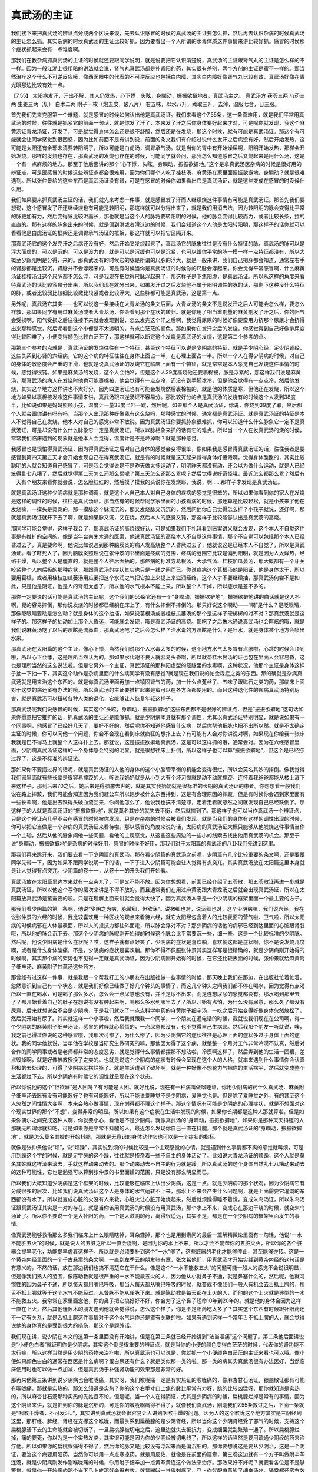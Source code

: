 真武汤的主证
================

我们接下来把真武汤的辨证点分成两个区块来谈，先去认识感冒的时侯的真武汤的主证要怎么抓，然后再去认识杂病的时候真武汤的主证怎么抓。其实杂病的时侯真武汤的主证比较好抓，因为要看出一个人所谓的水毒体质这件事情来讲比较好抓。感冒的时侯那个症状抓起来会有一点难度啊。
 
那我们在教杂病抓真武汤的主证的时侯就还要跟同学说明，就是说要把它认识清楚说，真武汤的主证跟肾气丸的主证是怎么样的不一样。因为一般江湖上很粗略的讲法就会说，肾气丸真武汤都是补肾阳的药，其实很有差别，两个方剂的主证是蛮不一样的。那当然治疗这个什么不可逆反应哦，像西医眼中的代表的不可逆反应也包括白内障，其实白内障好像肾气丸比较有效，真武汤好像在青光眼那边比较有效一点。
 
【7.55】 太阳病发汗，汗出不解，其人仍发热，心下悸，头眩，身瞤动，振振欲擗地者，真武汤主之。
真武汤方
茯苓三两  芍药三两  生姜三两（切）  白术二两  附子一枚（炮去皮，破八片）
右五味，以水八升，煮取三升，去滓，温服七合，日三服。
 
首先我们先来克服第一个难题，就是感冒的时候如何认出他是真武汤证。我们来看这个7.55条，这一条真难用，就是我们平常用真武汤的时候，往往就是抓紧它的前面一句话，就是你发了汗了，本来发了汗之后你身体要好起来才对，可是呢你就发现，我这个麻黄汤证青龙汤证，汗发了，可是就觉得身体怎么还是很不舒服，然后还是在发烧，那这个时候，就有可能是真武汤证。那这个有可能就会让同学感觉到很困惑，因为比如前面不是有讲到说，前面的条文我们有介绍过说什么发汗之后病没有好，然后开始发热，这可能是太阳还有余邪未清要转阳明了，所以可能是白虎汤，调胃承气汤。就是当你的胃中有开始燥屎啊，阳明开始发热，那样会开始发烧。那样的发烧也存在，那真武汤的发烧也存在的时候，可能同学就会问，那我怎么知道感冒之后又烧起来是用什么汤，这是一个有一点麻烦的地方。那至于他后面讲的那个“心下悸，头眩，身瞤动，振振欲擗地。”这个是拿真武汤医杂病的时候是很好用的辨证点，可是医感冒的时候这些辨证点都会很难用，因为你们哪个人吃了桂枝汤、麻黄汤在家里面振振欲擗地，身瞤动？就是很难遇到。所以张仲景给的这些东西是真武汤证没有错，可是在感冒的时候你如果看出它是真武汤证，就是这些变成在感冒的时没候什么用。
 
我们如果要来抓真武汤主证的话，我们就先来考虑一件事，就是感冒发了汗而人继续烧这件事情有可能是真武汤证。那首先我们要想说，这个感冒发了汗还继续烧也有可能是转阳明，那这样就可以分得出来了，就是我们用消去法，因为转阳明的脉会变得比平常的脉更加有力，然后变得脉比较洪而长，那也就是当这个人的脉将要转阳明的时候，他的脉会变得比较而力，或者比较长条，拉的直直的。那有这样的脉象出来的时候，就是偏到洪或者滑这边的时候，我们会知道这个人他是太阳转阳明，那这样子的话你就可以看看他是白虎汤证的框架还是调胃承气汤证的框架，那这样就可以把它区隔开来。
 
那真武汤它的这个发完汗之后病还没有好，然后开始又发烧起来了，真武汤它的脉象往往是没有什么特征的脉，真武汤的脉可以是浮大而虚的，可以是沉的，可以是没力的，就是可以是沉缓也可以是沉紧，也可以跟你平常的脉一模一样一点特征都没有，所以大概至少跟阳明是分得开来的。那真武汤有的时候它的脉是所谓的尺脉的浮大，就是一般来讲，我们自己把脉都会知道，通常左右手的肾脉都是比较沉，肾脉并不会浮起来的，可是有时候当你是真武汤证的时候你的尺脉会浮起来。你会觉得平常感冒啊，什么麻黄汤证桂枝汤证这个尺脉都不怎么浮，可是我现在把觉得尺脉浮起来了，那这样子是下焦阳虚，是真武汤证。所以从这样的角度来看待真武汤的话比较容易分出来，所以我们现在就分出来，如果发汗过之后发烧他不属于阳明调性的脉的话，那剩下这种没什么特征的脉，或者比较弱比较细比较微比较紧或者比较浮大，这些脉都可能是真武汤，这是第一点。
 
另外呢，真武汤它其实——也可以说这一条接续在大青龙汤的条文后面，大青龙汤的条文不是说发汗之后人可能会怎么样，要怎么样救，那如果同学有用过麻黄汤或者大青龙汤，你会看到那个症状的转归。就是你用了相当重剂量的麻黄剂发了汗之后，你的阳气会受损啊，阳气受损之后往往接下来就会发现到说，怎么发完这个汗之后啊，我觉得尿尿的时候好像要蛮用力挤那个尿尿才会挤得出来那种感觉，然后呢看到这个小便是不太透明的，有点白茫茫的颜色。那如果你在发汗之后的发烧，你感觉得到自己好像排尿变得比较困难了，小便变得颜色比较白茫茫了，那这样就可以断定这个发烧是真武汤的发烧，这是第二个参考的点。
 
那第三个参考的点就是，真武汤证的发烧往往有一个特征，甚至这个特征可以说是少阴病的特征，就是手少阴心经，足少阴肾经，这些关系到心肾的六经病，它的这个病的特征往往在身体上面占一半，在心理上面占一半。所以一个人在得少阴病的时候，对自己的身体的敏感度会严重的下滑，也就是说真武汤证的发烧它在临床上面有一个特征，就是常常是本人感觉自己发烧这件事情的时候，感觉得很钝。如果是麻黄汤的发烧，这个人会怕冷，但是这个人39度高烧他还要裹棉被，脉是浮紧的，那这样我们说是麻黄汤，那真武汤的病人在发烧时他也可能裹棉被，他会觉得有一点点冷，还没有到手脚冰冷，但是他会觉得有一点点冷，然后他发烧，其实这个地方这样讲也不太好分，因为四逆汤证也有可能会发烧然后裹棉被的，就是他的体质是寒，但他还在发烧，所以这个地方如果以裹棉被发冷这件事情来讲，真武汤跟四逆汤证不容易分。那比较好分的点是真武汤的发烧有的时候这个人发到38度半，比如说如果是妈妈照顾小孩，温度计一量38度半吓一跳，然后呢，如果那个人是真武汤证，你说，你烧到39度了耶，然后那个人就会跟你讲有吗有吗，当那个人出现那种好像我有这么烧吗，那种感觉的时候，通常都是真武汤证。就是真武汤证的特征是本人不觉得自己在发烧，他本人对自己的感觉非常不敏锐。因为真武汤证你要抓脉象很难抓，你可以知道什么什么脉象它一定不是真武汤证，可是却没有什么什么脉象它一定是真武汤证，所以以脉相象来抓的话有它的难点。所以当一个人在发真武汤的烧的时侯，常常我们临床遇到的现象就是他本人会觉得，温度计是不是坏掉啊？就是那种感觉。
 
我感冒也是很怕得真武汤证，因为得真武汤证之后对自己身体的感觉会变得很笨，像如果我是感冒得真武汤证的话，往往我者是要感冒到第四天第五天才会开始发现自己在得真武汤证。就是有的时候就是这天起来觉得身体好疲倦啊，觉得身体酸酸的，其实比较聪明的人就会知道自己感冒了，可是我会觉得说是不是昨天做太多运动了，明明昨天都没有动，还会以为做什么运动，就是人已经笨得乱七八糟了，然后就觉得第二天怎么还那么累呢？第三天怎么还那么累呢？然后觉得说好奇怪哦，最近怎么都那么累？然后有一天有个朋友来看你就会说，怎么脸红红的，然后摸了摸我的头说你在发烧耶，我说，啊……那样子才发现是真武汤证。
 
就是真武汤证这种少阴病就是那种调调，就是这个人自己本人对自己身体的疾病的感觉是很笨的，所以如果你看到你的家人在发烧是这样的调性的时候，往往是真武汤证。那当然有的时候帮同学家里面的小孩看病的时候，那还算是比较轻松，就是小孩来了他在发烧嘛，一摸头是烫烫的，那一摸脉这个脉沉沉的，那又发烧脉又沉沉的，然后问他你自己觉得怎么样？小孩子就说，还好啊，那就是真武汤证就开下去了啊，就是如果脉又沉，又在烧，然后本人的感觉又钝，那这样子比较能够认出是真武汤的高烧。
 
那同学可能会觉得，这样子我会了，那真武汤证的高烧很好认，可是如果我们下礼拜看到医案讲义就会发现，这个本人不自觉这件事是有推扩的空间的。像是当年台南朱木通的医案，他说真武汤证的高烧本人不自觉这件事情，那个不自觉可以包括那个本人已经昏过去了，真是要命啊，他说比如说遇到那种脑膜炎的病人发高烧整个人昏厥过去了，他就说这是已经本人不自觉了，所以是真武汤证。看了吓死人了，因为脑膜炎照理说在张仲景的书里面是痉病的范围，痉病的范围它比较是偏到阳明，就是因为人太燥热，经络干燥，所以整个人是僵直的，就是整个人往后面抽的。那痉病的标准方葛根汤、大承气汤、桂枝加瓜蒌汤，那大概都有一个牙关咬紧整个人向后扳的那种症状，那跟真武汤的症状其实也只是一线之间而已。你说痉病这个葛根汤他是阳证，他是身体太干，所以要用葛根，或者用桂枝加瓜蒌汤用瓜蒌把这个水润之气把它拉上来提上来滋润经络，这个人才不要继续抽，那真武汤何尝不是如此，只是他是阴证，他是人的肾阳太虚了，所以他的水气根本不能上来，所以整个人干掉，所以症状是差不多的。
 
那你一定要说的话可能是真武汤的主证呢，这个我们的55条它还有一个“身瞤动，振振欲擗地”，振振欲擗地讲的白话就是这人抖啊，晃的容易摔倒，那你说发烧的时候都已经躺在床上了，有什么摔倒不摔倒的。那只好说这个瞤动——“瞤”是什么？是眨眼晴，那像眨眼晴要动是怎么动？就是身体的这个抽搐，如果说葛根汤或者桂枝瓜蒌汤的那个是这样子硬梆梆的对不对？那真武汤就是这样子的。那这样子的抽动加上那个人昏迷，可能就会发现，哦是真武汤证的高烧。那吃了之后朱木通说真武汤也会瞑眩的哦，就是我们说麻黄汤吃了以后的瞑眩是流鼻血，那真武汤吃了之后会怎么样？治水毒的方瞑眩是什么？是吐水，就是身体某个地方会喷出水来。
 
那真武汤在太阳篇的这个主证，像心下悸，当然我们说那个人水毒太多的时候，这个地方水气太多胃有点胀啦，心跳的时候会顶到啦，所以心下会悸，这是理所当然认为的。那如果水代谢不良人就容易头昏啊，所以就苓桂术甘汤的证也包在里面人会容易昏，这也是理所当然的这么说法啦。但是它另外一个主证，真武汤证的那种阳虚型的经脉里的水毒啊，这种状况，他那个主证是身体这样子抽一下抽一下，其实这个动作是杂病里面的什么病同学有没有感觉?就是现在我们说的帕金森症之类的东西。那的确就是杂病真武汤就是用来治这个东西的。就是你真武汤里面再加一点镇固肾气的药，加一什么点菟丝子、五味子跟磁石之类的药，那临床上面对于这类的病还蛮有办法的哦。所以真武汤的主证要推扩起来是蛮可以在各方面都使用的。而且这种退化性的疾病真武汤特别厉害，就是真武汤可以扭转各种人类的退化，它能够让人恢复年轻这样子。
 
那真武汤呢我们说感冒的时候，其实这个“头眩，身瞤动，振振欲擗地”这些东西都不是很好的辨证点，但是“振振欲擗地”这句话如果你愿意把它推扩的话，抓真武汤的主证还是能够抓。就是少阴病本身就有那个调性，尤其以真武汤证特别明显，就是说如果有一个同事啊，他感冒了已经好几天了，要好不好的，然后呢你不知道他感冒什么病，然后你帮他把脉也把不出所以然。就是不太确定主证的时候，你可以问他一个问题，你会不会现在看到床就疯狂的想扑上去？有可能有人会对你讲说对啊，如果现在你给我一张床我就是巴不得马上就整个人这样扑上去。那就说，这是振振欲擗地真武汤，这是可以这样抓的哦，通常会对。因为在六经感冒里面，少阴病真武汤证这样的一个身体感会特别的明显，就是很想往床上扑倒，所以这样子也可以算“振振欲擗地”，但这个是已经捞过界了，这是不标准的辨证法。
 
那如果你不要捞过界的话呢，就是真武汤证的人他的身体的这个小脑管平衡的机能会变得很烂，所以会莫名其妙的摔倒。像我觉得我们家里面就有些长辈是很容易摔跤的人，听说我奶奶就是从小到大有个坏习惯就是动不动就摔跤，连怀着我爸爸都能从楼上滚下来这样子，那到后来70之后，她后来是得脑瘤去世的，就是其实我奶奶就是很标准的长期的真武汤证的患者。你想想看一般我们说在路上摔跤，我们可能会知道因为我们赶公车所以跑步被什么东西拌到，这是有合理原因的摔跤，但是有时候你会遇到家里面有一些长辈啊，他是出去跌得头破血流回来，你问他怎么了，他说我也搞不清楚耶，走着走着就忽然之间就发现自己已经跌倒了。那这样子的人就是真武汤证的“振振欲擗地”，就是莫名其妙的就失去平衡，然后就摔到了。那这样子也可以当作真武汤一个辨证点，只是这个辨证点几乎不会在感冒的时候被你发现，只是在杂病的时候会被我们发现。就是当我们的身体有这样的调性出现的时候，你可以把它当做是一个杂病的真武汤证来看待啦。那以感冒的角度来说的话，太阳病的真武汤证大概只能够从他发烧这件事情当作一个主轴，然后从他的脉象问他一些问题，看他的主观感觉，从这些这些周边的一些小的线索去找出他用真武汤的机会。那至于说“身瞤动，振振欲擗地”是杂病的时侯好用，感冒的时侯不好用，那我们对于太阳篇的真武汤的八卦我们先讲到这里。
 
那我们再来跳开来，我们要去看一下少阴篇的真武汤。那在看少阴篇的真武汤之前呢，少阴篇有几个比较重要的条文啊，还是要跟同学先带一下，因为如果不跟同学说明一下的话，一下子进入少阴篇可能会让人觉得有点突兀。其实真武汤放在太阳篇这里本身就是让人觉得有点突兀。少阴篇的卷十一，从卷十一的开头我们开始看。
 
真武汤放在太阳篇里边本来就有一点突兀了，可是又不能不放。因为你想想看，前面已经介绍了五苓散，那五苓散证再进一步就是真武汤证，所以以他这个写作的层次来讲是不得不放的。而且通常我们在用过麻黄汤跟大青龙汤之后就会出现真武汤证，所以在太阳篇放真武汤是蛮需要的啦。只是在理解上面来讲就会觉得太快了，因为真武汤本来是一个少阴病的框架里面一个最主要的方子。
 
那我们看少阴篇的第一条啊，他说“少阴之为病，脉微细，但欲寐”。说微细也对，说沉细也对，这个少阴病嘛，我们说六经，我在说张仲景的六经的时候，我比较喜欢用一种区块的观点来看待六经，就它太阳经包含着人的比较表面的营气啦、卫气啦，所以太阳病的时侯病邪在人体最表面，所以人的抵抗力都往外面走，所以脉会浮对不对？那少阴病的话他的病邪已经到达里面的心脏跟肾脏哦，所以他的脉会沉下去。那这个少阴病的脉呢刚开始得的时候这个脉会比平常要沉一些，细一些，这是一个比较标准的少阴脉。然后呢，他说少阴病是什么症状呢？哎，这样子就有点好笑了，少阴病的症状是喜欢躺，喜欢躺这都是症状啊，你不是说发烧几度啊，或者是什么身体酸痛，不是，少阴病的症状是喜欢躺。那你不得不佩服张仲景其实这样写是很精确的，就是少阴病刚开始得的时候啊，其实那个病的架势也不见得一定就是真武汤证，因为少阴病刚开始得的时候，在它还比较表面的时候，张仲景就给麻黄附子细辛汤、麻黄附子甘草汤这些药方。
 
那曾经有过这样一件事，就是我跟一个帮我打工的小朋友在出版社做一些事情的时候，那天晚上我们在那边，在出版社忙着忙着，忽然意识到自己有一个状态，就是我们好像已经做了好几个钟头的事情了，而这几个钟头之间我们都不停在喝水，因为觉得有点渴所以一直在喝水，可是喝了那么多水，怎么会一点尿意也没有，并不是尿不出来，而是连想尿尿的感觉都没有。那水喝到那里去了？都开始看着自己的肚子在想说有没有肿起来啊，喝那么多水到哪里去了？所以开始有点怕，为什么没有尿意，那么久了都没有尿意，后来就想说会不会是少阴病，于是我们就吃了一点点科学中药的麻黄附子细辛汤，一吃之后开始变得好像身体忽然放松了，然后就开始有尿了。其实就这样一个小事啦，然后我就跟我一个同学，一个朋友在通电话的时候，我就说我们现在在公司啊，得一个少阴病的麻黄附子细辛汤证，感冒的时候就心慌慌的，一点尿意都没有，也不觉得自己生病耶。然后我那个朋友一听就说，噢，我之前也得过你说的这种感冒哦，我那次可惨了，为什么惨了，因为少阴病它的症状往往是心理上面的症状多过于身体上面的症状。我的同学他就说，当年他在学校是当研究生做研究的嘛，那他因为得了这个病，就整整一个月对工作非常冷漠不认真，然后对合作的同学同事或者是老师都非常的态度恶劣，就是觉得什么事情都摆那不想沾啦，冷漠啊这样子，然后弄到他的生活一团糟，差点毁掉啊，就是好像被教授换了之类的。也就是说这个少阴病的症状有时候会呈现在这个人的人格，就本来遇到什么事情你会认真积极的去处理的，可得了少阴病就摆烂掉了。就是生活遭到了破坏啊，就是一种好像不想花力气把你的生活摆平，然后就变成整个生活都烂下去。所以少阴病有时候它的调性就呈现在这个状态。
 
所以你说他的这个“但欲寐”是人困吗？有可能是人困。就好比说，现在有一种病叫做嗜睡证，你用少阴病的药什么真武汤、麻黄附子细辛汤去医有没有可能医好？也有可能医好，所以不能说爱睡觉不是少阴病，爱睡觉也是。但是除了爱睡觉之外，有的甚至这个人忽然之间性情大变啊，本来会热心做事情，现在懒得都不理这个样子。那这个情况有可能是少阴病的心理症状，就是不想面对这个现实世界的那个“不想”，变得非常的明显。所以如果有这个症状在生活中发现的时候，如果你长期都是这种人那就算啦，但是如果你偶尔之间变成这种人啊，你就要小心，看他是不是少阴病。就像真武汤的“身瞤动，振振欲擗地”，如果你是那种天天抖腿的人那就无所谓你就抖吧，可是如果你是平常不抖腿的人，最近怎么发现你自己一直在抖腿，那个就是真武汤证的“身瞤动，振振欲擗地”，就是怎么莫名其妙的开始抖腿，那就是无意识的身体动作它也可以是一个症状的指标。
 
就像是张仲景他说“烦”，说“烦躁”，其实说到烦的时候比较是一个主观感觉的心情，就是遇到什么事情都不爽的感觉就叫烦，可是用到躁这个字的时候，就是足字旁的这个躁，往往就是掺杂着一些不自主的身体活动了。比如说大青龙汤证的烦躁，这个人就是莫名其妙就这样滚来滚去，手就这样动来动去的。那个动来动去不自主的行为就是躁。所以真武汤的这个身体自然乱七八糟动来动去的这种可能性，它也是勉强可以算到张仲景的书里面躁的范围，只是没有那么明显而已。
 
所以我们大概知道少阴病是这个框架的时候，比较能够在临床上认出少阴病，这是一点。就是少阴病的那个状况，因为少阴病它有分成很多的层次，比如我们说真武汤证这个人是身体的水气运转不上来，那水上不来会产生什么问题啊，就是上面需要它灌溉的东西都没有水了，所以就变成心脏的火没有人来救，心脏火让心脏开始烧起来，然后就烦躁得睡不着觉，变成朱鸟汤证，所以朱鸟汤证跟真武汤证其实是一对的存在。就是当你该用真武汤的时候没有用真武汤，那个水上不来，变成心在那边干烧的时候，就变朱鸟汤证了。所以你不要说一个是大补阳的药，一个是大滋阴的药，离得很遥远，其实不是，都是在一个少阴病的框架里面发生的事情。
 
像真武汤能够救治那么多我们临床上什么眼睛瞎掉，耳朵聋掉，那个也是用到素问的最后一篇解精微论里面有一句话，他说“一水不能胜五火”的时候，就是说人的五脏之所以一直会烧啊，是因为你的水上不来，所以才会不能帮你的五脏灭火，所以你的各个脏器会提早老化，功能提早虚衰这样子。所以就是必须要补到这个“一水”够了，这些脏器的老化才能够停止，甚至能够逆转。这是一个黄帝内经里面的一个千古悬案的条文啊，一直到左季云的朋友张有章、张文希他们，用真武汤才开始实践到黄帝内经的这句话是有意义的，不然的话，放在那边我们也搞不清楚它在干什么。像是这个“一水不能救五火”的问题可能一般人的感觉不会说很明显，但是像我们熟人的范围，像陈助教就是很严重的一水不能救五火的人，因为他从小就鼻子不通，就是鼻塞什么的，然后呢，他就习惯性的因为鼻子不通，所以每天都用嘴巴呼吸，那当人每天都从嘴巴呼吸的时候，就变成不像我们一般人有机会去舌抵上腭的，那舌不抵上腭就等于这个水气不能经过，从督脉不能从任脉下来。就是陈助教是每天都在上火的人，而他的这个上火就是典型的一水不能救五火。我常常在家里面念他，你的鼻子把它搞好好不好，你会为了这个鼻子短命10年到20年的。就是他的身体会因为这样一直在上火，然后其他懂医术的朋友遇到他就会觉得说，怎么这个样子，你是不是阳药吃太多了？其实这个东西有时候跟补阳药还不一定有关系，就是舌抵上腭这件事情对于这个水气运作还是蛮有关联的啦。如果有遇到这样一个常年舌不抵上腭的人，就会觉得说他的身体真的是受到很大的损伤，那这个是题外话。
 
我们现在讲，说少阴在本文的这第一条里面没有开始讲，但是在第三条就已经开始讲到“法当咽痛”这个问题了。第二条他后面讲说是“小便色白者”就证明你是少阴病，其实这个倒是很重要的辨证点，就是当你的小便的颜色变得白茫茫的时候，代表你的肾功能不太行嘛，所以这样当然是用少阴的药物来治疗啦，所以真武汤也可以说是，你就抓一个小便颜色白茫茫的主证来看也可以哦。像小便如果颜色白白的通常在西医是什么病啊？蛋白尿还有什么？就是类似那一类的啦。那一类的病其实真武汤很有办法医好，当然临床使用时也可以做一点加减，但是真武汤于补强肾功能的效果那是非常的好。
 
那再来他第三条讲到说少阴病也会喉咙痛，其实呀，我们喉咙痛一定是有实热证的喉咙痛的，像麻杏甘石汤证，银翘散证都有可能有喉咙痛，那就是实热的。那怎么知道是实热？你的这个右手寸口上焦的脉比平常有力呀，跳的比较凶猛呀，那你就知道是实热的，所以麻杏甘石汤那种实热的先姑且不论。但是呢，当一个人在得阴证，尤其是少阴病的时候，扁桃腺烂掉是常有的事情。因为这个阴证来讲，就是把到你的脉是沉细的，可是你的喉咙啊痛得不得了，就像我们真武汤，刚刚我们7.55条教过之后，下面一条就是“咽喉干燥者，不可发汗。”，其实讲到真武汤就会很容易让人讲到咽喉干燥的问题。因为人的这个喉咙这个地方其实是三阴经到这里，那肝经、脾经、肾经在支撑这个喉咙，而最关系到扁桃腺的是少阴肾经，所以当你这个少阴肾经受了邪气的时候，支持这个扁桃腺活下去的生命能就会被切断了，一旦扁桃腺被切电之后，这里边就失去抵抗力，变成细菌就乱繁殖一通了。所以扁桃腺烂掉，痛的要死，你以为是一个实热发炎，其实很可能是因为你的少阴经被切电线了，所以这样的话当然是要用疏通少阴经的药来治疗他。所以如果你的扁桃腺痛得不得了，然后你的脉又是比较没有浮起来而是偏沉细的，那你要想说这是要从少阴治，这是一个阴证，要治这个病要用阳药。当然你可以用一点点寒凉药，就是用反佐，就像是在前面的篇章，第三卷这边就有一个方子叫做附辛芩连汤，就是少阴病刚发作刚喉咙痛的时候，你用附子细辛加一点黄芩黄连这个做法来治疗。那效果好不好呢？就要看各位是不是够警觉，就是你一开始痛的那个当下马上吃那就会很有效，就是喉咙一觉得刺痛了，马上你就配麻黄附子细辛汤吃，通常都还蛮有效的。
 
那麻黄附子细辛汤要记得，一般科学中药买得到的麻黄附子细辛汤的成方啊，都是麻黄2细辛2附子1，这个麻黄附子细辛汤啊，治疗小便尿不出来的少阴病有办法，治疗喉咙痛的少阴病没有办法。因为小便尿不出来，你光是靠麻黄也可以发得动，可是喉咙烂掉，扁桃腺烂掉，这个是你的喉咙的能量不足，你必须是以补阳药为主才行，所以附子一定要出头。所以张仲景的书你照这个原方，你麻黄1细辛1附子2这样子下去的话感觉比较有到，或者是麻黄2细辛2附子3，就是无论如何附子要它出头，这个麻黄附子细辛汤才能发挥它该有的疗效。如果你随便买一罐麻黄附子细辛汤的科学中药，治疗喉咙痛没什么效果。那如果你在那个当下就吃的话，你说要加点黄芩黄连来反佐，可不可以？可以呀，那又要去买单味药吗？不必了，你就加点葛根芩连汤，挖一点顺便一下就好了，反正只是加一滴滴嘛。所以就麻附辛汤2克，然后葛根芩连汤1克这样子吃，像打点滴一样，你半个钟头一个钟头就吃一次，如果你这个扁桃腺还没有真的烂掉，还没有真的死透，那差不多你的这个喉咙痛会在四个钟头内会缓解到没有。那如果你不能够把握住这第一个时间把它修复的话，那扁桃腺烂了就烂了，那烂掉之后就变成比较难修了。那如果四个钟头之内你没有把它挽回的话，之后那个喉咙痛，当然少阴病有一些方子是治疗喉咙痛的，但是那些方子即使它再好用，也还是要先把这个少阴病医好，才能够用这些方子。不然的话少阴病本身没有好，你光是治一个喉咙、扁桃腺没有办法。
 
那要把少阴病医到好，有的少阴病也会发烧啊，也会身体酸痛啊，那这个时候通常要用的方子就是真武汤。少阴病的这个身体酸痛，就是闷痛闷痛，觉得身体重，然后想裹个棉被不想动，当你知道自己在得少阴病，扁桃腺已经烂掉的时候，其实不容易搞错，惟一会搞错的就是少阴病的身体痛可以分成真武汤证的身体痛跟附子汤证的身体痛跟当归四逆汤证的身体痛。那附子汤跟真武汤的你就算用错药也没有关系，因为附子汤证用真武汤医得好，真武汤证用附子汤医得好，所以没差。那如果是四逆汤的手脚冰冷那另外算，那是四逆汤系的主证，那不好分的是真武汤跟当归四逆汤的身体痛。所以如果你感觉到自己在得少阴病了，身体痛了，你要意识一下，如果是当归四逆汤证的身体痛的话，它是所谓的掣痛，掣痛就是不动不痛，动的时候觉得好像扯到什么东西在痛。所以当你动的时候才扯到一下会感觉到痛的时候，那是当归四逆汤的血分太寒的痛，那个不是真武汤证。那真武汤证就是身体重重的沉沉的，然后闷闷的隐隐的作痛。当然同学可能会觉得说，那我怎么跟那个桂枝新加汤证来分呢？就是从前有一个发汗之后脉沉迟身疼痛，桂枝新加汤，那桂枝新加汤是身体表面的水气不足，乃至你的孙络没有水气来传导能量，然后不通则痛。那这个孙络的不通则痛的话，他的痛的感觉几乎可以说是运动后的酸痛，你想运动后，打个篮球出一身大汗，出了大汗会让你皮下比较干，水气不够了逊络没有水气来传导，所以不通则痛。所以运动后那个痛跟桂枝新加汤证的那个痛其实是非常的像的。所以运动后的酸痛的感觉如果你认得的话，那你就会分得出来真武汤证的那个沉重疼痛哦，跟运动后又不一样。运动后的痛是在有肌肉的地方会痛那种感觉，就是好像东一点西一点的，真武汤证那个痛就好像整个身体都闷在那边，好像里面有点隐隐约约的痛，那个痛感比较钝一点。当然我现在自己在讲，然后自己都觉得这样讲没什么把握，因为我们讲到痰饮证的溢饮也会这样一点一点的痛，当然我自己得过就会知道那个痛法不一样，可是你没得过我讲起来，你听起来都是痛。
 
所以真武汤证来的时候你可以用一些排列组合来定义它，比如说，我扁桃腺已经烂掉了，脉没有浮起来，没有洪大，所以我确定是阴证，是少阴病。所以用扁桃腺跟脉不浮确认自己是少阴病，那在少阴病的框架里面如果还有发烧那就知道要用真武汤了，就这样子来定义好了，就这样子来比较好抓一点。所以我就是给同学一些乱七八糟的参考点，那这些参考点就是同学多留一个印象，到时候你再遇到真武汤证的时候，莫名其妙的想起一件事发现它是真武汤证，不然的话在感冒得真武汤证不是那么好抓。所以就给同学一些零零碎碎的这个相关的辨证的这个点啊。那真武汤要把你这个感冒的感觉医到好，这个时候你再用那些少阴篇里面治扁桃腺的药会比较有效。治感冒的期间你喉咙痛就先忍着算了啊！如果你不要忍着，你就在家里准备好少阴病刚开始发作时侯该有的药。那这样子，喉咙一点点痛你就赶快吃，那这样子当场就医好，这样子也轻松。
 
那这个真武汤在治疗发烧啊，这可能是太阳病的发烧也可能是少阴病的发烧。其实病到太阳病发汗后变成发烧，那个你说跟少阴病有没有差别？其实也不太有差别了。那什么身体疼痛啊，人发烧啊，脉不浮啊，那我觉得是真武汤证啊。这个时候用真武汤来医疗自己的时候，其实你要用煎剂也可以，用科学中药也可以。那用科学中药的话，我大概是这样用啊，比如说我用市面上卖的科学中药真武汤我一次吃4公克，然后里面掺3公克的其他厂牌的炮附子，或者是两公克科达牌的附子。我为什么用科达牌的，因为其他厂牌的都是用炮附子，毒性都很低，药性低毒性也很低，吃起来很安全。所以就算吃了之后，就算一次吃3克可能会让你有一点麻，因为附子有一点毒性的，如果毒去得不是很干净会让你有一点麻，也不会太麻。可是科达牌的附子它吃起来是咸咸的，药粉是黑黑的有辣味的，它那个吃下去蛮有机会把人麻倒的。但是呢虽然它会把人麻倒，可是我却偏偏很爱用它，因为啊在得少阴病时就是这个毒附子特别有效。所以呢，像我们助教大概都是吃科达牌的附子已经吃到有耐药性了啊，吃到这个3克4克也不会麻倒，但是如果是初学吃药的人大概2克就足够把你麻倒了。科达牌的附子加到真武汤里面，你有可能的4克真武汤加2克附子吃下去之后，你开始觉得舌头有点不太能够动，后脑勺有点僵僵的，开始觉得手脚好像那种过度呼吸的那种手脚麻的感觉，觉得手脚里面有嗡嗡嗡那种感觉，然后手脚不能动，躺在床上一个钟头，觉得我会不会死哦，就是不能动了。然后大概再过半个钟头一个钟头又能够动了。那其实用真武汤退烧，把自己麻倒是一个多么好的感觉啊，就是当你把自己麻倒之后再能动之后，烧也退了，骨节痛也退了。就是让这个药物毒到发生暝眩反应的时候还是很有效的。那相反用那种不麻倒的真武汤药性反而慢一点。
 
其实用真武汤治感冒已经是阴证了，同学就不要期待一剂知二剂已了，就慢慢吃着慢慢好就好了。就是你一天可能这个药吃个每次4克的真武汤加2克、3克的泡附子啊，一天吃个四次五次像打点滴一样的，这样一口一口慢慢吃着吃着，那这个感冒会慢慢慢慢越来越好啦。当然如果你能吃到把自己麻倒的话，就会有戏剧性的好转，就是等到你麻退了之后很多东西都好起来，烧就退了。等到这个烧退了，全身疼痛沉重的感觉都去掉了。那个时侯你再来用一些治扁桃腺的药就会很有效。如果你感冒不先医好的话，光是搞一个扁桃腺其实蛮难搞的。
 
那少阴病还有一个非常需要注意的事情就是，少阴篇的这个第四条第五条跟后面的十四条。就是少阴病是一个非常不可以发汗的病。所以如果你的感冒是脉沉细，但欲寐，扁桃腺发炎作为开始的，你一定要很小心谨慎的不可以随随便便的用什么桂枝汤、麻黄汤来挡挡看，就是这是一个有危险性的，有的时候一发之后你的身体的气血都会错位，然后就会发生很多很不舒服的后遗证。那当然有一些救治的方法啦，就是气血都脱位了，有时候用那个桂枝去芍药加龙骨牡蛎救逆汤还可以修复回来一点点，那基本上不要发生这样的事情。因为我遇到有人就是有少阴病啊，然后他家人说感冒啊，去发发汗，泡热水澡什么的，然后或者是少阴病吃了桂枝汤、麻黄汤后果都很不好。
 
那我们把少阴病的框架大概认识到这样，知道少阴病是一个需要补阳气，但是不可以发汗的病啊。然后那个病的主要的感觉可能是尿不出来，可能尿白，可能是不想面对世界，可能是见到床就想扑，可能是很想睡觉，基本的刚开始发病的框架，还有这个扁桃腺发炎，我们再来看真武汤在少阴篇的条文会比较容易看。
 
【11.37】 少阴病，二三日不已，至四五日，腹痛，小便不利，四肢沉重疼痛，自下利者，此为有水气，其人或咳，或小便不利，或下利，或呕者，真武汤主之。
 
第37条，11卷的37条，那这个少阴病两三天还不好，会这样讲，是因为少阴病才刚开始发作的时候，通常我们用麻黄附子细辛汤，或者麻黄附子甘草汤都可以处理得不错。会蔓延成一个完整的真武汤证，就是肾已经虚寒了，然后开始下利啊，小便不利，这已经确实是一个肾功能受到障碍的状态了啊，通常是前面一段时间没有挡住。那当这个肾功能受到障碍的时候呢，他可能会因为下焦虚寒，从前发给同学那个旧讲义的辅行诀里面讲到玄武汤的时候，它的主证就是说肾气不足，内生虚寒，小便不利，四肢冷，腹中痛，从前那个辅行诀里面的解释一个真武汤很好的辨证点，他的病机是肾气不足，内生虚寒，主证是小便不利，四肢冷，腹中痛，这样子是一个很好的辨证点。那但是虽然是很好的辨证点，那是一种很完满的啊，就是因为肾气不够了，身体里面寒，所以肚子痛，小便不利，那气不够，四肢会沉重疼痛，那这个也是很好的真武汤证。可是其实我们在临床上面要遇到这么完整的真武汤证不太容易，所以我甚至上次教书这一条根本理都不理了。觉得真武汤临床上太难抓，结果就弄到说前阵子好像丁助教就刚好得到这一条，自己看书找到说，你是对书看到这一条的，然后就说噢这是真武汤证，那吃好啦，你那时候是有肚子痛拉肚子吗？（就是肚子很痛的拉肚子，一开始吃黄芩汤没有好，后来吃真武汤，黄芩汤证大便是比较热比较臭的。）所以就是这样子一个因为肾机能不好，乃至于造成肠胃道的水没地方去了拉肚子，那这样的状态的确你说真武汤里面什么白术、芍药、茯苓没有一个药是垃圾啊，都是很有用的。
 
那还有一些加减法，它的加减法是这样子，他说如果是咳嗽的话你就加五味子半升，五味子半升就跟小青龙汤一样的量了，就算一个单位三两好了；那细辛干姜各一两，那这里可能同学就会看到不一样的地方啦，就是小青龙汤细辛干姜都是三两，那真武汤的咳嗽加减只有一两，可是你不能说这个不对，因为真武汤如果他咳嗽，他这个咳嗽在真武汤证的框架里面，他是关系到整个人的水代谢的问题，所以重要的是整个人水代谢的机能能够恢复，这个痰饮的问题才能解决，所以用什么干姜细辛在那边打肺里面的那一点水其实不是最要紧的事情。所以他跟小青龙汤这个痰饮都聚在肺里面是不一样的状况，所以就细辛干姜可以少用一点。那真武汤的这个咳嗽加减法，这个在杂病里面太好用了，我们下次看医案的时候就会知道，治疗什么瞎掉聋掉，那肾气虚损的话，你要真武汤阳气再旺一点有一点干姜很好啊，那要通九窍有细辛很好啊，要镇固肾气五味子很好啊，所以就是用在杂病这个瞎掉聋掉的时候是很有用的。
 
杂病用真武汤还有一个用法，其实很多人会看得到，就是有些人啊年纪就有点大了，你会发现他的腿啊一坨一坨暗红色的肿块，就好像像红豆冰一样，大人的红豆冰哦，就是那种一坨一坨暗红色的。那暗红色的一坨一坨的这种小肿包，其实就是水毒肿，就是他身体里面的水已经代谢不了，所以有水毒，那身体不愿意接受水毒就丢到皮肤表面，像那种暗红的肿块这种腿，其实是真武汤证，那也是真武汤咳嗽加减法，用细辛干姜在帮忙把它它破开。其实这样子的腿有这种水毒肿块的状况啊，一坨一坨一颗一颗的暗红色的那个，其实是一个真武汤很好的辨证点。比如说你说高血压里头有90%的人都是真武汤证，那你怎么知道那90%的人是谁？那有些高血压的人他腿上就有长这个东西哦，那你就知道是真武汤证，那如果你开镇肝熄风汤就会开错，就是有些其他辨证点可以帮忙的。
 
那他说如果小便不利的话就加茯苓一两啊，宋本是写若小便利者去茯苓，这无所谓。他的意思是茯苓是帮忙小便的气化的，所以如果小便不够好的话，那你再多加一点茯苓这也没问题。那下利，我们上次才讲到栀子、芍药都是让人大便变稀的，那如果你是拉肚子，那你就不要再放让大便变稀的药了啊，所以就把芍药拿掉，让肠子专心吸水。那不但要去掉芍药而且要加干姜，那这是在补小肠火，因为芍药是一味会让小肠火变少的药，所以不用芍药去降小肠火，反而用干姜来把内脏暖起来。
那如果是吐的话呢，要镇吐这件事的话，其实附子去不去也不是那么要紧，主要是加点生姜，因为生姜可以止利。可是呢，其实这个这个去附子加生姜，加到半斤之多的作法在杂病的世界其实是很有指标意义的，就是治疗肾衰竭肾坏死尿毒症的时侯往往会用这一类的加减法，其实这也是一些下次才要讲的一些题外话的扩充啦。比如说一个人是在肾坏死或者是肾衰竭或者是尿毒症的时侯啊，有的时候你用附子帮忙他的肾脏机能恢复这是不错，但附子补阳气要补到肾脏机能恢复可能有一个疗程，比如说三天五天，可是这个病人三天五天之内就会被他自己毒死了，那这个时候要破那个毒要用什么？要用生姜，要用非常大量的生姜，生姜汁这样灌下去，让他的身体的这个毒啊，能够发一身汗，那个汗都是尿骚味，这样子让他的肾脏机能快点恢复。所以临床上面用生姜代替附子来破水毒的手法是存在的。当然这个临床上有点难度，这一次真武汤的课不一定把这个事情教的那么透。
 
但是呢，我们在临床上面用真武汤哦，其实真武汤我们常常用在什么地方？水肿，腹水也算。你说急性的腹水、或者是急性的水肿，那张仲景另外有水肿的篇章，让你用什么麻黄甘草汤之类，就是用发汗啊，利小便的方法，那是急性的。可是如果是慢性的，比如说这个人我们都知道他是肝硬化，常年的肝硬化，于是他慢慢的变肿，就是微微的越来越有腹水的状态，这种慢性的水肿或者腹水其实都是真武汤好用，你不要用那些伤害身体的药。你一天之内就已经水胀，那没办法就只好十枣汤了，但如果是慢性的那真武汤好用。那如果是慢性的腹水，就是这个腹水要花一个月慢慢胀满的时候，这种时候用真武汤是非常好用的，那像是比如说这个治疗肝硬化好了，你可以肝硬化的部分你用什么大黄蟅虫丸之类的那种化瘀血的药把硬掉的肝溶掉嘛啊，另外一个腹水的部分你就用真武汤来退，其实效果是很好，因为真武汤退水的话，是固本培元的做法，能够让这个人他的身体的整个机能变好，这是非常要紧的事情。
 
那我们在用真武汤处理这个问题的时候呢，如果是肾坏死或者肾衰竭的情况之下，那这个真武汤我们有时候是一出手啊，一贴药里面附子就要二两起跳，现在剂量的二两，因为刚刚谭述渠已经说过了为什么要乘以两倍再乘以两倍，其实我们一出手就二两起跳并不过分啊。那这个附子一出手就二两起跳之外呢，我会建议说是可以加黄芪，黄芪也可以加个二两，其实黄芪这个东西是这样子，就是如果我们要取真武汤它原本的疗效的话，是不要加黄芪的，因为真武汤它原本的疗效是把水气这样子转上来，好像要转上头，你加了黄芪之后这个水会变成从淋巴这边过来，所以不会上头。所以你要治五官病用真武汤的话就不能放黄芪，但是你现在只是要退水的话就可以放黄芪。就是黄芪直补三焦水道的功能胜过猪苓跟茯苓，所以加黄芪。但加了黄芪可能会有点燥，那黄芪利水跟什么是好朋友，跟糯米是好朋友，因为你用了黄芪之后你的肺会变干，所以你一定要加点润肺的东西，不然的话肺为水之上源啊，肺真的干掉了水也走不通，所以呢，你就加二两黄芪再加一撮糯米，这样的一贴真武汤来退这个水。一般我们说下肢水肿是心脏不好，脸浮肿是肾不好，那真武汤是不用分，因为真武汤心肾都治，所以不用这样子分。你这样子在退他的水肿，一贴真武汤下去，一天两天这水肿会开始退，这是一个路数。但是这个路数在使用时候就会需要些微微的调节，首先就是当一个人的肾脏已经开始坏死了，其实多多少少他已经开始瘀住了，那所以我们通常为了挂保险起见，就先把化瘀的药开进去。所以真武汤里面通常会开两三钱桃仁，两三钱红花也用不到藏红花，川红就可以了。这样先开下去，预料这个失去功能的肾可能会有一些瘀塞的部分，这种化瘀的药开下去，就是挂保险。可能这个药开下去没有什么用途，但是先下开下去比较安心，就是功力不够的人可以先开。那另外这个化瘀药会有一个用途，就是有的时候你不开化瘀药，你退这个水啊，你会发现说，哎，怎么这个右腿的水退了，可是左腿还肿着？那就是意味着他左腿的血管不通，这是需要用到化瘀药的，就是一条腿退了一条腿不退那就要加化瘀药。那另外还有你可能会退水发现说，哎，整个腿的水都退了，可是脚踝这个地方还鼓一坨出来，其他地方都没事就一坨地方有水开什么药？是知母，就是有微微的发炎，所以勾住了水，那就是知母在作用啊，所以就是在退水的过程里面看看要不要加上一钱的知母这样也可以。如果你预先加好黄芪的话，知母就不会太寒，因为知母的寒性黄芪刚好把它中和。
 
那另外就是，下堂课我们提到用真武汤治心脏病的时候，真武汤治心脏病通常会加一点丹参呐，我们会说心脏有瘀嘛，所以心脏区块的瘀血用丹参来化瘀，加个几钱，那也是挂个保险。其实真武汤本身的力道还蛮够的，你说是不是一定要加丹参，或者什么血管太脏，要清血管要加一点泽泻，都可以加。但在心脏这个部分用真武汤的加就是挂个保险啦，就是因为你会觉得说可能这个人的心脏心室已经肥大啦或者怎么样，那你用丹参那种化瘀的药，比较能够快点让他心脏那个肥大的部分恢复到原来的状态，所以就加点化瘀的药。那这是真武汤在临床上治疗一些疾病的推扩用法，那高血压的事情今天先不用讲，但是至少这样的用法我们要晓得。
 
那现在用真武汤临床上面我们还可以拿来干嘛呀？拿来减肥啦，就是治疗水肥啦，就是水毒的肥。那水肥肥那里啊？那就是让你觉得这个人脸色有点灰白灰白的，肉有点泡泡的。可是从前赠送课的时候我也讲过用真武汤治疗水肥需要注意的事情，就是说你当然也只能够自己关起门来吃啊，因为给别人开往往人家受不了，因为真武汤治水肥有些人是直接吃几天就瘦，但是也有些人是吃真武汤的时候他会怎么样？他会头两个月啊不但不瘦，反而狂肥，就是越吃越肥。这样你身体的这个水毒啊，你不去动它就算了，你开始动，好像身体像扭抹布一样，什么组织里面的水都挤出来了，反而这个人暴肥。这个暴肥两个月的时候，你就要安慰他说，今天会暴肥明天就会瘦，但问题是花两个月暴肥之后，如果你是用科学中药那种没力没力的吃法，可能要再花六个月才会瘦下去哦，所以就会让人觉得很辛苦。而且真武汤是一个非常脆弱的方子，如果你拿来治杂病的话是很容易很容易破功的，像这个用真武汤你知道谭述渠开这个8两附子的，都是人家吃点生菜水果就破功了，更何况我们小里小气用科学中药来减肥。
 
真武汤你要用啊，就是喝水一定要喝很热很热的水，就是就连跟体温差不多的温水都不行，都会破功。如果你用科学中药的话，就是你必须要喝到像那种去吃饮茶，人家倒一杯茶给我，我们觉得太烫喝不下去，放一下觉得不烫了可以喝了，就是你要喝的水都要维持在那个温度，就是不烫了可以喝的那个最高级限值。那你如果喝到温温的冷冷的水——真武汤破功，就是科学中药真武汤没那么厉害，遇到冷水就不太行了。那你平常喝水就必须是喝就一定要喝热水，然后呢不渴的时候就不要喝水喝着玩，然后喝的话就小小喝几口，觉得解渴就停，然后真武汤才会有效。
 
那真武汤的这个暴肥呢，我们临床的观察是这样子，暴肥之后肥到顶点他就会开始慢慢的退了，就是这个减肥法称之为水落石出法，那等到你的肥肉消掉之后你会留下一身有棱有角的白白的肌肉。为什么要说有棱有角的白白的肌肉？因为用中药制造的肌肉还有不同品质的，真武肌是有棱有角白白的肌肉，如果你是吃小建中汤长出来的肌肉，是无棱无角圆润的红红的肌肉，红润而没有棱角的肌肉是小建中汤长出来的。那真武肌跟小建肌规格不一样，大家现在知道一下啊。不要到时候你减肥之后，我怎么变成金刚芭比了，找人算账啊，那真武肌就是这样子。
 
那真武汤如果你是这样子吃，如果连续吃其实也有可能吃上火的。像我吃真武汤如果吃上火，有的时候是肛门会觉得有点热热痛痛的，那个时候我通常是用当归赤豆散来退。那当归赤豆散你也不用照原方，原方的当归赤豆散当然当然很有效，就是治痔疮的。就是你红豆要泡水发芽再拿来晒干再做药，平常的话你就科学中药一罐当归，一罐赤小豆，你就两瓢赤小豆兑一罐当归也有效啦，就是去除肛门有发炎或者是血分太热的话真的还蛮有效的。
 
真武汤我比较常用科学中药，我很少用煎剂，因为真武汤它煮了一锅分三次喝，可是它一冷掉就整锅都黑掉了，然后臭臭的，就附子是一个很不安定的东西一冷掉就变质。所以如果你要用煎剂的话，可能要准备一个保温的东西，就是你煮好了一锅之后，你倒出一碗量的喝，另外两碗你就先把它封起来，不要让它冷掉，冷掉之后那个颜色都会变得很糟糕。所以说我们如果用到真武汤来减肥的话呢，就会面临到这样的问题，可能这个疗程是漫长的六个月八个月，但是我常常说，我心目中比较好的减肥方法是用真武汤，因为用真武汤来减肥是能够让你整个人的代谢机能都好起来，这才是真正的让身体好起来的减肥方法。那你用一些乱七八糟的其它清泻的药的话，那越减身体越虚，这是蛮糟糕的状况。
 
那么讲到这个真武汤减肥之后呢，我想我们就要开始来看一看，什么样的体质可以以杂病为前提来使用真武汤。我觉得真武汤的辨证点很难抓的是感冒的时候很难抓，因为都是发烧，都是身体痛，都是身体重，然后脉象又不太一定，所以很难抓。有时候感冒到第十天左右，你觉得好像感冒也好得差不多了，可是很爱困不想上班，然后你就要把一把自己的肾脉，发现怎么肾脉浮起来一坨？那是真武汤证。就是感冒的真武汤证难抓，但是相反的杂病的真武汤证蛮好抓的。比如说我们说人的舌头是通着人的心脏，那心脏是阳气最旺盛的脏，所以如果你的舌头上面是浮肿的，甚至是充满牙痕的，那连心脏所管的地盘都还可以浮肿，那就代表你的水实在是太毒啦。所以我常常会以杂病来说的话，我往往会说舌头边缘有很多牙痕的人往往就是真武汤证的水毒体质。其实这个往往也是随便讲啦，干脆就说台湾人百分之九十都是水毒体质，这样比较轻松啊，几乎都可以用到真武汤。那真武汤吃过头了再吃一帖朱鸟汤来下火就好了。所以如果你们看看自己舌头边是有牙痕的话就可以用真武汤，可是我这话我讲会觉得有失厚道，就是你说我有牙痕我是真武汤，有的时候快的人可能吃一两个礼拜牙痕也就退了，慢的人吃了四个月牙痕还没有退呢。因为水毒体质是一种体质，要把这个体质扭转过来那个工程很浩大哦，所以可能是半年到一年努力的时间，就是你可能不能期待扭转这个体质是可以一剂知二剂已的啊。因为我昨天教真武汤就有同学下课跟我讲说，老师你要叫人做煎剂，就是真武汤这个药你吃科学中药恐怕不够力。就是同学说他桂枝汤做煎剂治感冒喝下去两分钟就好啊，哪里像科学中药那么慢，哦的确啊，我到今天桂枝汤还没有吃过煎剂，因为都贪图科学中药的方便啊。所以同学如果想用，看着办好啦，要有效我们还要用煎剂。煎剂的话附子二两起跳的，煮久一点，有些药房二两附子可以把你麻到了，那很厉害的哦，现在台湾的附子药性不够又很毒还是蛮多的。
 
那这个真武汤呢，在使用上面往往效果是慢慢的发生，但是你要想，真武汤证的这个所谓的水毒的问题，其实就是我们花了漫长的前半生的饮食习惯，跟过日子的习惯累积出来的，甚至我们中国人说恐伤肾，我们台湾人是多么的活在恐伤肾之中啊，就是小孩子啊，怕他身体不好啊，给他塞很多青菜水果啊，然后变阳气不够啊，常年鼻子过敏啊，然后就变成都要张着嘴巴睡觉啊，就督脉不通啊，然后五脏就烧干了短命30年啦，就小孩子在恐惧之中，一个人就这一辈子就乱七八糟就结束了。恐惧伤肾我在肾脏跟情志跟同学讲了，要如何克制恐伤肾的问题啊？我在想我们这边也不是庄子课啊，其实教了也没用，我不认为同学们做得到，要克制恐伤肾我觉得目前为止最有效的招术，就是要活在一个不被恐惧吞没的状态之中。你说人呐，遇到恐惧的事可以告诉自己要打起勇气啊，去面对这个谁都会，人被恐惧吞没的时候是什么时候你知道，都是人在变成有爱心的时候，人变得有爱心的时候就是怕这个人出什么状况，怕这个事情坏下去，所以忍不住出手帮他，忍不住多说几句话劝告他提醒他一下。当一个人变成有爱心的时候其实99%都是被恐惧支配的时候。所以当你发现这个人需要你担心，需要你关心，需要你有爱心的时候，你就摆烂，这样子长期的做四个月以后，人就逃离恐惧的支配了，但是问题是你能做得到吗？现在你要一个慈母忽然变成一个冷面之人啊，大概做不到。其实台湾人最大的问题，被恐惧牢牢的缠住，往往不是我们一般人说的有意识的，而是在那种爱心之中，这是最要命的事情。而爱心这件事又会变成从恶，就像有一个人他之前种了一堆不好的原因，乃至于今天遭到这个坏结果，你还要去帮忙他解决他现在的问题，当然你说这个人如果是天灾地变，什么地震什么的你去帮忙救灾那我没有话讲。可是如果他是一个之前做事的系统方法不对，乃至于后来遭到恶报，你去帮忙他，把生命力丢给他，不是好像是捐钱来乐捐这个错误的方法跟错误的系统吗？那是从恶啊，怎么会是爱心？所以这个小孩子不喜欢听爸爸妈妈话，不喜欢多穿衣服然后感冒了，你就不要提醒他加衣服，就让他感冒，每次都让他感冒，天天感冒，然后我们小方助教就开始自己会吃薯蓣丸，就说这种事情让他受到应有的教训就好了，不要莫名其妙有爱心，就是当我们担心事情坏下去，就会有爱心，那个有爱心就是被恐惧支配，你要保住你的肾就拜托不要有爱心。这是我的肺腑之言，但是大家大概做不到啊，讲讲就算了。但是你要想想看，我们台湾人是这么有爱心，所以有洗肾之苦哦，就是大家都被恐惧所支配，真逃不出来，这是很要命，你说真武汤能帮多少？就是吃水果的事情，真武汤还有办法，这个肾阳消灭的事情没有什么药有办法，肾阳消灭是心理上的问题。
 
那最后一点时间我要跟同学说明的是真武汤的一些补充的辨证点，就是我要跟同学讲一下这个副证。那真武汤因为辨证点不够多，所以我们可能要借助一些日本人的腹诊的方法来看，真武汤证要怎么用，那顺便从腹诊的角度我们也可以认得出来，真武汤证跟肾气丸证是如何的不一样。其实我们讲白一点就是，如果吃药比较有感觉的同学其实都有跟我讲过，根本上你吃肾气丸跟吃真武汤吃下去的身体感觉就不一样。像真武汤是一个把水气转到头上来的，我们上次讲到栀子豆豉汤时讲到心肾相交，其实有一种失眠是真武汤证，就是你的肾水上不来，无能去跟心相交，这种肾阳太虚的人，你用远志，用豆鼓都没有用，要用附子。那如果有一个人的失眠是躺在床上他不会觉得很烦，可他是脸色苍白，精神恍惚，呼吸好像很浅很喘，你就要考虑这个失眠是真武汤证的失眠，要把水气转上来才能够心肾相交。所以真武汤比较转这一圈，而转这一圈可以帮助人很多东西。而肾气汤比较是让人长命百岁，就是人最后的营养跟能量是储存在三阴经的区块——肝脾肾，肾气丸是把阳气跟营养补到三阴经里面去，所以肾气丸的走法是走三阴经，而真武汤的走法是走任督脉，就是所谓的运转河车啊，督脉上来是进阳火，任脉下去是退阴符，所以它这个药性的走法是不一样的。
 
因为它的走法不一样，所以它的腹诊方法也就不一样，肾气丸在金匮要略里面有一个辨证条文是说什么，治脚气入腹，少腹不仁。脚气病我们现在会定义成维他命B不足，那古时没那么严格就是脚没力啦，脚软。这个脚软我们是不是可以假设说他的脚上的经络没有能量了，脚内侧的经络就是三阴经，肝脾肾经，那上来之后就到达人的小腹，所以肾气丸证它可能是这个人的小腹特别的僵硬，就是少腹不仁。那吃了肾气汤，如果你是用汤剂的话，是可以有希望当场感觉得到有什么东西从这边这样钻下去，就是会感觉得出肾气汤在钻三阴经，那真武汤吃下去是没有这个感觉的。那临床上面日本人所给的真武汤的腹诊是什么呢？就是啊，如果你的肚子是真武汤证，标准的真武汤的肚子呢，就是你的肚脐上面跟下面最中间一条，你会觉得这个肉好像有一条筋硬梆梆的，好像肚子有一条铅笔芯埋在里面那种感觉。就是一般的这个猛男啊，所谓的六块肌，八块肌，不是都是最中间是最凹下去的吗，肌肉要大坨要大坨在旁边，可是真武汤证的肚子就是你摸摸你的肚皮，会觉得最中间有一条琴弦一样的东西勒在那边，所以这种有铅笔芯的肚子就是标准真武汤证。你甚至可以想像说这个水啊不能这样运转过来，所以呢，他的任脉又没有水了，那任脉没有水，任脉就会绷紧，所以身体的物质这里会产生一条铅笔芯出来。这个铅笔芯呢，肚脐上也有，肚脐下也有的话，那是真武汤证，如果肚脐上没有，只有肚脐下才有的话，那是肾气汤证，因为到了小腹这里就是三阴范围了，就是肾气汤证。
 
另外呢，如果是一个水毒型体质的人，当然水毒型体质的人不一定是真武汤了啊，苓桂术甘汤，茯苓甘草汤都有可能。如果是水毒型体质的人呢，我们腹诊那里就会发现说，如果一个人是瘀血型体质的人，那左边的肚子会比较硬梆梆的，如果是水毒型体质的人右边的肚子会比较会硬梆梆的，所以你说肚子在六块肌，八块肌旁边接缝的地方啊，你把这两条肚子往旁边扣扣看，有没有人发现到左边的肚子跟右边的肚子扣起来，很明显右边的肚子比较硬梆梆的？我想应该会有人才对，右边的肚子扣起来比右边硬，那是水毒型的肚子啊，所以这种是可以吃真武汤的。
 
相反的如果是肾气丸的肚子的话呢，这个少腹不仁，你可以说是肚子有一点僵硬，你也可以说是在按肚子的时候会感觉下腹部有个倒八字形的地方，会按起来觉得特别硬梆梆的，那是三阴经走过的区块嘛，所以这两块地方按下来好像特别的僵硬，那就是肾气丸的少腹不仁，那你是需要补三阴经。但是有些病呢，你也不一定要用肾气丸，用肾气丸，比如说像摄护腺肿大，真武汤也有效，肾气丸也有效，那当然嘛，它们都经过这站啊，会阴穴啊对不对？任督脉也转啊，三阴也过啊，所以摄护腺的问题真武汤可以，肾气丸也可以嘛，那没有问题的。但是有一些时候你还是要用腹诊把它分辨出来。那如果是这个肾气丸的少腹不仁还有一个更简单的辨证方法，就是叫这个人躺平，然后你的手呢，一只手按在他的肚脐上， 一只手按在他的肚脐下，然后一起施加压力，然后跟他讲说不必太用力，就只是感到有压力的时候你可以微微用肚子抵抗一下，肾气丸证的人，你会很明显的感觉到他的肚脐上的肉的力量比肚脐下的肉的力量强很多，就是肚脐下小腹这块比较没力，哎，老师你不是说僵硬吗，僵硬怎么会比较没有力？就是这两样是不冲突的，僵硬归僵硬，没力归没力，人是可以又僵硬又没力啊，死人比活人僵硬，可是比活人没力哦。所以用肾气丸是比较死的一个小腹哦，所以它会比较僵硬而无力，所以用这样的方法，你可以辨识出小腹那个区块比较是找肾气丸证，这个地方跟这个地方比较是找真武汤证，同学不妨回去摸摸看哦。
 
那真武汤在杂病上面的推广运用我们就下个礼拜再来讲。希望这样子慢慢慢慢能够帮同学勾勒一个真武汤的使用的机会，其实常常可以用。

